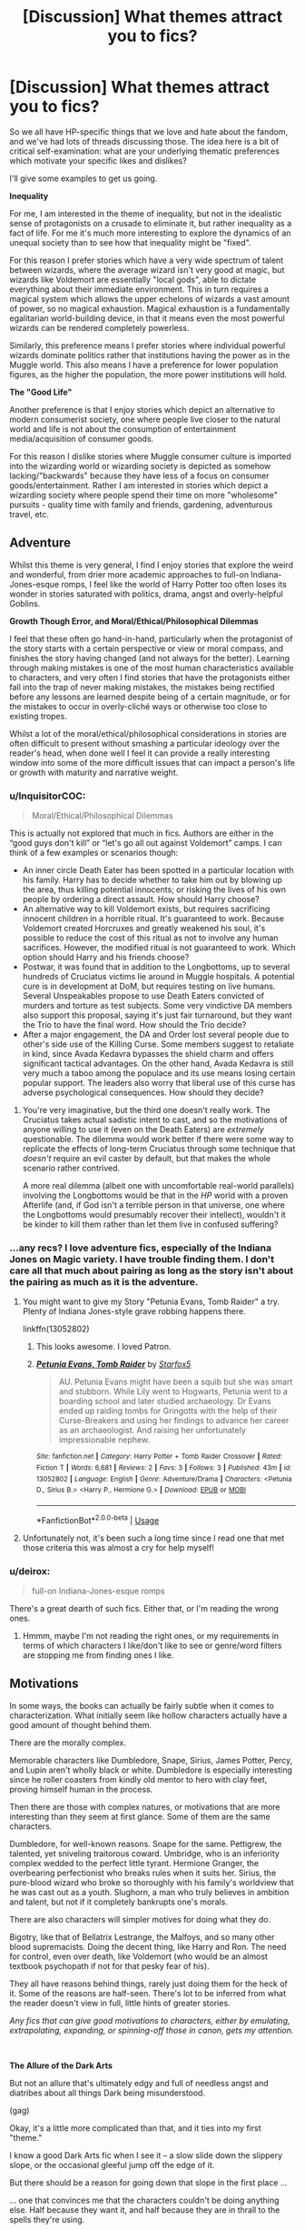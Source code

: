 #+TITLE: [Discussion] What themes attract you to fics?

* [Discussion] What themes attract you to fics?
:PROPERTIES:
:Author: Taure
:Score: 48
:DateUnix: 1536909635.0
:DateShort: 2018-Sep-14
:FlairText: Discussion
:END:
So we all have HP-specific things that we love and hate about the fandom, and we've had lots of threads discussing those. The idea here is a bit of critical self-examination: what are your underlying thematic preferences which motivate your specific likes and dislikes?

I'll give some examples to get us going.

*Inequality*

For me, I am interested in the theme of inequality, but not in the idealistic sense of protagonists on a crusade to eliminate it, but rather inequality as a fact of life. For me it's much more interesting to explore the dynamics of an unequal society than to see how that inequality might be "fixed".

For this reason I prefer stories which have a very wide spectrum of talent between wizards, where the average wizard isn't very good at magic, but wizards like Voldemort are essentially "local gods", able to dictate everything about their immediate environment. This in turn requires a magical system which allows the upper echelons of wizards a vast amount of power, so no magical exhaustion. Magical exhaustion is a fundamentally egalitarian world-building device, in that it means even the most powerful wizards can be rendered completely powerless.

Similarly, this preference means I prefer stories where individual powerful wizards dominate politics rather that institutions having the power as in the Muggle world. This also means I have a preference for lower population figures, as the higher the population, the more power institutions will hold.

*The "Good Life"*

Another preference is that I enjoy stories which depict an alternative to modern consumerist society, one where people live closer to the natural world and life is not about the consumption of entertainment media/acquisition of consumer goods.

For this reason I dislike stories where Muggle consumer culture is imported into the wizarding world or wizarding society is depicted as somehow lacking/"backwards" because they have less of a focus on consumer goods/entertainment. Rather I am interested in stories which depict a wizarding society where people spend their time on more "wholesome" pursuits - quality time with family and friends, gardening, adventurous travel, etc.


** *Adventure*

Whilst this theme is very general, I find I enjoy stories that explore the weird and wonderful, from drier more academic approaches to full-on Indiana-Jones-esque romps, I feel like the world of Harry Potter too often loses its wonder in stories saturated with politics, drama, angst and overly-helpful Goblins.

*Growth Though Error, and Moral/Ethical/Philosophical Dilemmas*

I feel that these often go hand-in-hand, particularly when the protagonist of the story starts with a certain perspective or view or moral compass, and finishes the story having changed (and not always for the better). Learning through making mistakes is one of the most human characteristics available to characters, and very often I find stories that have the protagonists either fall into the trap of never making mistakes, the mistakes being rectified before any lessons are learned despite being of a certain magnitude, or for the mistakes to occur in overly-cliché ways or otherwise too close to existing tropes.

Whilst a lot of the moral/ethical/philosophical considerations in stories are often difficult to present without smashing a particular ideology over the reader's head, when done well I feel it can provide a really interesting window into some of the more difficult issues that can impact a person's life or growth with maturity and narrative weight.
:PROPERTIES:
:Author: Judge_Knox
:Score: 22
:DateUnix: 1536924424.0
:DateShort: 2018-Sep-14
:END:

*** u/InquisitorCOC:
#+begin_quote
  Moral/Ethical/Philosophical Dilemmas
#+end_quote

This is actually not explored that much in fics. Authors are either in the “good guys don't kill” or “let's go all out against Voldemort” camps. I can think of a few examples or scenarios though:

- An inner circle Death Eater has been spotted in a particular location with his family. Harry has to decide whether to take him out by blowing up the area, thus killing potential innocents; or risking the lives of his own people by ordering a direct assault. How should Harry choose?
- An alternative way to kill Voldemort exists, but requires sacrificing innocent children in a horrible ritual. It's guaranteed to work. Because Voldemort created Horcruxes and greatly weakened his soul, it's possible to reduce the cost of this ritual as not to involve any human sacrifices. However, the modified ritual is not guaranteed to work. Which option should Harry and his friends choose?
- Postwar, it was found that in addition to the Longbottoms, up to several hundreds of Cruciatus victims lie around in Muggle hospitals. A potential cure is in development at DoM, but requires testing on live humans. Several Unspeakables propose to use Death Eaters convicted of murders and torture as test subjects. Some very vindictive DA members also support this proposal, saying it's just fair turnaround, but they want the Trio to have the final word. How should the Trio decide?
- After a major engagement, the DA and Order lost several people due to other's side use of the Killing Curse. Some members suggest to retaliate in kind, since Avada Kedavra bypasses the shield charm and offers significant tactical advantages. On the other hand, Avada Kedavra is still very much a taboo among the populace and its use means losing certain popular support. The leaders also worry that liberal use of this curse has adverse psychological consequences. How should they decide?
:PROPERTIES:
:Author: InquisitorCOC
:Score: 12
:DateUnix: 1536944181.0
:DateShort: 2018-Sep-14
:END:

**** You're very imaginative, but the third one doesn't really work. The Cruciatus takes actual sadistic intent to cast, and so the motivations of anyone willing to use it (even on the Death Eaters) are /extremely/ questionable. The dilemma would work better if there were some way to replicate the effects of long-term Cruciatus through some technique that /doesn't/ require an evil caster by default, but that makes the whole scenario rather contrived.

A more real dilemma (albeit one with uncomfortable real-world parallels) involving the Longbottoms would be that in the /HP/ world with a proven Afterlife (and, if God isn't a terrible person in that universe, one where the Longbottoms would presumably recover their intellect), wouldn't it be kinder to kill them rather than let them live in confused suffering?
:PROPERTIES:
:Author: Achille-Talon
:Score: 4
:DateUnix: 1537028599.0
:DateShort: 2018-Sep-15
:END:


*** ...any recs? I love adventure fics, especially of the Indiana Jones on Magic variety. I have trouble finding them. I don't care all that much about pairing as long as the story isn't about the pairing as much as it is the adventure.
:PROPERTIES:
:Author: Lady_Disdain2014
:Score: 4
:DateUnix: 1536954849.0
:DateShort: 2018-Sep-15
:END:

**** You might want to give my Story "Petunia Evans, Tomb Raider" a try. Plenty of Indiana Jones-style grave robbing happens there.

linkffn(13052802)
:PROPERTIES:
:Author: Starfox5
:Score: 4
:DateUnix: 1536957092.0
:DateShort: 2018-Sep-15
:END:

***** This looks awesome. I loved Patron.
:PROPERTIES:
:Author: Lady_Disdain2014
:Score: 4
:DateUnix: 1536957502.0
:DateShort: 2018-Sep-15
:END:


***** [[https://www.fanfiction.net/s/13052802/1/][*/Petunia Evans, Tomb Raider/*]] by [[https://www.fanfiction.net/u/2548648/Starfox5][/Starfox5/]]

#+begin_quote
  AU. Petunia Evans might have been a squib but she was smart and stubborn. While Lily went to Hogwarts, Petunia went to a boarding school and later studied archaeology. Dr Evans ended up raiding tombs for Gringotts with the help of their Curse-Breakers and using her findings to advance her career as an archaeologist. And raising her unfortunately impressionable nephew.
#+end_quote

^{/Site/:} ^{fanfiction.net} ^{*|*} ^{/Category/:} ^{Harry} ^{Potter} ^{+} ^{Tomb} ^{Raider} ^{Crossover} ^{*|*} ^{/Rated/:} ^{Fiction} ^{T} ^{*|*} ^{/Words/:} ^{6,681} ^{*|*} ^{/Reviews/:} ^{2} ^{*|*} ^{/Favs/:} ^{3} ^{*|*} ^{/Follows/:} ^{3} ^{*|*} ^{/Published/:} ^{43m} ^{*|*} ^{/id/:} ^{13052802} ^{*|*} ^{/Language/:} ^{English} ^{*|*} ^{/Genre/:} ^{Adventure/Drama} ^{*|*} ^{/Characters/:} ^{<Petunia} ^{D.,} ^{Sirius} ^{B.>} ^{<Harry} ^{P.,} ^{Hermione} ^{G.>} ^{*|*} ^{/Download/:} ^{[[http://www.ff2ebook.com/old/ffn-bot/index.php?id=13052802&source=ff&filetype=epub][EPUB]]} ^{or} ^{[[http://www.ff2ebook.com/old/ffn-bot/index.php?id=13052802&source=ff&filetype=mobi][MOBI]]}

--------------

*FanfictionBot*^{2.0.0-beta} | [[https://github.com/tusing/reddit-ffn-bot/wiki/Usage][Usage]]
:PROPERTIES:
:Author: FanfictionBot
:Score: 1
:DateUnix: 1536957105.0
:DateShort: 2018-Sep-15
:END:


**** Unfortunately not, it's been such a long time since I read one that met those criteria this was almost a cry for help myself!
:PROPERTIES:
:Author: Judge_Knox
:Score: 2
:DateUnix: 1536956536.0
:DateShort: 2018-Sep-15
:END:


*** u/deirox:
#+begin_quote
  full-on Indiana-Jones-esque romps
#+end_quote

There's a great dearth of such fics. Either that, or I'm reading the wrong ones.
:PROPERTIES:
:Author: deirox
:Score: 5
:DateUnix: 1536943416.0
:DateShort: 2018-Sep-14
:END:

**** Hmmm, maybe I'm not reading the right ones, or my requirements in terms of which characters I like/don't like to see or genre/word filters are stopping me from finding ones I like.
:PROPERTIES:
:Author: Judge_Knox
:Score: 2
:DateUnix: 1536943594.0
:DateShort: 2018-Sep-14
:END:


** *Motivations*

In some ways, the books can actually be fairly subtle when it comes to characterization. What initially seem like hollow characters actually have a good amount of thought behind them.

There are the morally complex.

Memorable characters like Dumbledore, Snape, Sirius, James Potter, Percy, and Lupin aren't wholly black or white. Dumbledore is especially interesting since he roller coasters from kindly old mentor to hero with clay feet, proving himself human in the process.

Then there are those with complex natures, or motivations that are more interesting than they seem at first glance. Some of them are the same characters.

Dumbledore, for well-known reasons. Snape for the same. Pettigrew, the talented, yet sniveling traitorous coward. Umbridge, who is an inferiority complex wedded to the perfect little tyrant. Hermione Granger, the overbearing perfectionist who breaks rules when it suits her. Sirius, the pure-blood wizard who broke so thoroughly with his family's worldview that he was cast out as a youth. Slughorn, a man who truly believes in ambition and talent, but not if it completely bankrupts one's morals.

There are also characters will simpler motives for doing what they do.

Bigotry, like that of Bellatrix Lestrange, the Malfoys, and so many other blood supremacists. Doing the decent thing, like Harry and Ron. The need for control, even over death, like Voldemort (who would be an almost textbook psychopath if not for that pesky fear of his).

They all have reasons behind things, rarely just doing them for the heck of it. Some of the reasons are half-seen. There's lot to be inferred from what the reader doesn't view in full, little hints of greater stories.

/Any fics that can give good motivations to characters, either by emulating, extrapolating, expanding, or spinning-off those in canon, gets my attention./

​

*The Allure of the Dark Arts*

But not an allure that's ultimately edgy and full of needless angst and diatribes about all things Dark being misunderstood.

(gag)

Okay, it's a little more complicated than that, and it ties into my first "theme."

I know a good Dark Arts fic when I see it -- a slow slide down the slippery slope, or the occasional gleeful jump off the edge of it.

But there should be a reason for going down that slope in the first place ...

... one that convinces me that the characters couldn't be doing anything else. Half because they want it, and half because they are in thrall to the spells they're using.

Dark magic ought to be as seductive as it is dangerous, and that should be clear in every spell and every awful deed. Most of the spells classified as Dark mean literally having death on the tip of a wand. No one should come by such magic lightly, or without cost, or just "because," which is what the decent stories show.

/A good Dark Arts fic ties character motivations/goals into their pursuit of a magic that is both powerful and devious./

​

(I'm half asleep right about now and up way too late, but this discussion was so interesting that I couldn't pass it up, and I hope everything I wrote makes some sort of sense without too many spelling errors.)
:PROPERTIES:
:Author: mistermisstep
:Score: 21
:DateUnix: 1536922497.0
:DateShort: 2018-Sep-14
:END:

*** Could you link some good dark arts fics? It seems like each one I find is just some shitty fic about an edgy teenager.
:PROPERTIES:
:Author: Tertyakai
:Score: 4
:DateUnix: 1536928623.0
:DateShort: 2018-Sep-14
:END:

**** I don't know if you've read it, but linkffn(11858167) (Sum of Their Parts by holdmybeer) has Harry sliding into dark arts as a necessity to save Teddy's future from the corrupt ministry, and ultimately he becomes somewhat of a dark lord. It has the unforgivables be very blissful to cast, it's an interesting concept.
:PROPERTIES:
:Author: RoadKill_03
:Score: 6
:DateUnix: 1536937233.0
:DateShort: 2018-Sep-14
:END:

***** u/Deathcrow:
#+begin_quote
  somewhat
#+end_quote

We just see him as a resistance fighter who is willing to cross some moral lines. The Dark Lord thing is AFAIR only implied in the epilogue and we don't see anything of it.
:PROPERTIES:
:Author: Deathcrow
:Score: 3
:DateUnix: 1536940906.0
:DateShort: 2018-Sep-14
:END:

****** He sets out with "be a dark lord" as his pitch. It's referenced consistently throughout.
:PROPERTIES:
:Author: swagrabbit
:Score: 1
:DateUnix: 1537226357.0
:DateShort: 2018-Sep-18
:END:


***** [[https://www.fanfiction.net/s/11858167/1/][*/The Sum of Their Parts/*]] by [[https://www.fanfiction.net/u/7396284/holdmybeer][/holdmybeer/]]

#+begin_quote
  For Teddy Lupin, Harry Potter would become a Dark Lord. For Teddy Lupin, Harry Potter would take down the Ministry or die trying. He should have known that Hermione and Ron wouldn't let him do it alone.
#+end_quote

^{/Site/:} ^{fanfiction.net} ^{*|*} ^{/Category/:} ^{Harry} ^{Potter} ^{*|*} ^{/Rated/:} ^{Fiction} ^{M} ^{*|*} ^{/Chapters/:} ^{11} ^{*|*} ^{/Words/:} ^{143,267} ^{*|*} ^{/Reviews/:} ^{775} ^{*|*} ^{/Favs/:} ^{3,565} ^{*|*} ^{/Follows/:} ^{1,627} ^{*|*} ^{/Updated/:} ^{4/12/2016} ^{*|*} ^{/Published/:} ^{3/24/2016} ^{*|*} ^{/Status/:} ^{Complete} ^{*|*} ^{/id/:} ^{11858167} ^{*|*} ^{/Language/:} ^{English} ^{*|*} ^{/Characters/:} ^{Harry} ^{P.,} ^{Ron} ^{W.,} ^{Hermione} ^{G.,} ^{George} ^{W.} ^{*|*} ^{/Download/:} ^{[[http://www.ff2ebook.com/old/ffn-bot/index.php?id=11858167&source=ff&filetype=epub][EPUB]]} ^{or} ^{[[http://www.ff2ebook.com/old/ffn-bot/index.php?id=11858167&source=ff&filetype=mobi][MOBI]]}

--------------

*FanfictionBot*^{2.0.0-beta} | [[https://github.com/tusing/reddit-ffn-bot/wiki/Usage][Usage]]
:PROPERTIES:
:Author: FanfictionBot
:Score: 2
:DateUnix: 1536937244.0
:DateShort: 2018-Sep-14
:END:


***** One of my favorites, but thanks for the rec anyway
:PROPERTIES:
:Author: Tertyakai
:Score: 2
:DateUnix: 1536946481.0
:DateShort: 2018-Sep-14
:END:


** Some themes I enjoy:

*Critical Thinking*

Canon has a lack of it and completely derailing the canon plot by characters suddenly employing critical thinking skills gives me great enjoyment. It is particularly intriguing when it comes into conflict with a Magical World, where people are conditioned to take things at face value (maybe because Magic sometimes lacks logic). There's a lot of interesting stuff that can be done with it, which is why I like HPMOR so much, but I don't necessarily want all that "sciency" stuff.

*Characters going their own way*

This kind of follows the first theme, but I think it warrants its own point. I'm not talking about the usual independent!Harry stories, because those can often be summarized with "I'm always right and anyone who disagrees with me is my enemy" or worse "might makes right".

It's no secret that I don't like Dumbledore very much and I just want to see people doing something on their own (as individuals or as a group) instead of getting lead by the nose. Similarly I don't want them to be railroaded by the plot, which is another problem in canon (for example: Hermione only being allowed to be smart when it is convenient to the plot).

*The power of friendship, family and love*

Yeah it's cheesy the way I've written it, but this is clearly one of the central themes of the books. Lots of fanfiction writers tend to snub at that, which can be fun too, but all the dark gritty edgelord fiction can become pretty tiring.

I disagree with Rowling in many ways on her definitions of friendship (Ron), family (Weasleys) and love (Snape), which is why I like stories that follow the same themes but execute them better.
:PROPERTIES:
:Author: Deathcrow
:Score: 14
:DateUnix: 1536922965.0
:DateShort: 2018-Sep-14
:END:


** u/Deathcrow:
#+begin_quote
  The "Good Life"

  Another preference is that I enjoy stories which depict an alternative to modern consumerist society, one where people live closer to the natural world and life is not about the consumption of entertainment media/acquisition of consumer goods.

  For this reason I dislike stories where Muggle consumer culture is imported into the wizarding world or wizarding society is depicted as somehow lacking/"backwards" because they have less of a focus on consumer goods/entertainment. Rather I am interested in stories which depict a wizarding society where people spend their time on more "wholesome" pursuits - quality time with family and friends, gardening, adventurous travel, etc.
#+end_quote

This confuses me. I've always seen large parts of the Wizarding World as a persiflage by Rowling of our mores in society. It's why we see corrupt politicians, idiotic Bureaucracy that doesn't get anything done, greedy bankers and - yes - ridiculous consumerism (teen witch weekly, shopping districts, popular broom brands, spectator sports and team affiliations, Berty Botts Beans, collectible trading cards, Celestina Warbeck, the main news media are firmly in the hand of private interest... I could go on).

There's no reason to 'import' muggle consumerist culture into the Wizarding world, it is already intimately involved with it and I see no indication that Rowling had any romantic naturalist intentions about the "simple life": People in her world follow a post-industrialization life style. They have jobs (wage earning labor performing often menial tasks that can't be very fulfilling) and consume, follow the news, gossip, etc.

Lots of my fanfiction interests are in contrast to canon, so I don't want to argue against your enjoyments of such themes in AUs (though I personally find this kind of romanticizing of such a lifestyle dubious at best), but criticizing stories for bringing consumerism into the "pure" magical world just sounds flat out wrong to my ears.
:PROPERTIES:
:Author: Deathcrow
:Score: 15
:DateUnix: 1536921823.0
:DateShort: 2018-Sep-14
:END:

*** u/InquisitorCOC:
#+begin_quote
  but criticizing stories for bringing consumerism into the "pure" magical world just sounds flat out wrong to my ears.
#+end_quote

In canon, the bad guys like the Malfoys seemed to flaunt their wealth and indulge in consumerism, while the poor Weasleys were the tight-knit happy big family.

On the other hand, Weasley kids seemed to hate their material/monetary scarcities, and would later become big money raking operators.

This Wizarding world was just as consumerist and materialistic as the Muggle world, if not more so. At least we are still aware of some of the damages we are causing, hence the green parties, sustainability drives, billions of R&D money and government incentives into promoting anything "green", and of course people like Taure who think we suck. In Magical Britain, their sense of superiority reigned supreme and they didn't seem to want to change at all.
:PROPERTIES:
:Author: InquisitorCOC
:Score: 9
:DateUnix: 1536935193.0
:DateShort: 2018-Sep-14
:END:

**** u/Deathcrow:
#+begin_quote
  In canon, the bad guys like the Malfoys seemed to flaunt their wealth and indulge in consumerism, while the poor Weasleys were the tight-knit happy big family.
#+end_quote

The Weasleys are only poor in the sense that they can't afford all the same luxury items as everyone else, which is probably the most capitalistic/status-based definition of poor that you can have. They own their own house, have a huge garden are all highly educated and have all the tools, including magic, at their disposal to be basically self sufficient. Yet they are seen as poor because they can't afford the latest Nimbus 2000.

Their status within their world is probably one of the best arguments (that I didn't come up with in my post) why the Wizarding World isn't very impressed with the simple good life (also no-one appears to pursue that anyway).
:PROPERTIES:
:Author: Deathcrow
:Score: 9
:DateUnix: 1536936219.0
:DateShort: 2018-Sep-14
:END:

***** Magic is powerful, Wizards were magnitudes more productive than Muggles, and they should be long in post scarcity society. Yet, we can observe extreme poverty in Magical Britain. Why?
:PROPERTIES:
:Author: InquisitorCOC
:Score: 3
:DateUnix: 1536937661.0
:DateShort: 2018-Sep-14
:END:

****** u/Achille-Talon:
#+begin_quote
  Yet, we can observe extreme poverty in Magical Britain.
#+end_quote

Where? (The Gaunts don't count, on account of being moronic nutters who'd spit in the face of any "lesser" wizards trying to help them or even hire them.)
:PROPERTIES:
:Author: Achille-Talon
:Score: 1
:DateUnix: 1537028732.0
:DateShort: 2018-Sep-15
:END:


*** I think this is a false equivalency. Just because the wizarding world has some consumer goods doesn't mean it's got a consumer/entertainment culture on anything like the same scale as the Muggle world -- the fact that so many people ask "what do wizards do with their time?" goes to this fact.
:PROPERTIES:
:Author: Taure
:Score: 3
:DateUnix: 1536949388.0
:DateShort: 2018-Sep-14
:END:


** *Change and Redemption*

I'm a rather idealistic person who wants nothing more than for everyone who isn't a sadistic psychopath to finally stop with their nonsense, share notes and shake hands. I am, thus, a big fan of villains coming to see the errors of their ways, either on their own or through outside interference. Tyrants and villains and murderers need to be removed from positions where they can harm others, given the therapy they desperately need, and then given a chance at a happy, /harmless/ life.

I love remorseful, contrite Pettigrew struggling between his guilt for what he's done and his paranoid fear, I love those stories where Scardemort or Diarymort or some other version of Voldemort comes to admit that murder isn't a very nice thing to do and conquest won't ever really bring him happiness anyway (which doesn't mean he has to go all lovey-dovey-fuzzy about it; it really diminishes the value of such a plotline if it's done through a romance). And that goes for the Malfoys and Filch and whoever you want.

On a related note, I really like seeing the Wizarding World as a whole (or just Hogwarts) become generally a better place for everyone involved. Much more than in our depressingly-inconvenient, magic-less, entropy-riddled world, the /Harry Potter/ world is a universe where if all the magic-users could just stop squibbling and get along, you could very realistically get a heaven on Earth.
:PROPERTIES:
:Author: Achille-Talon
:Score: 18
:DateUnix: 1536915313.0
:DateShort: 2018-Sep-14
:END:


** Story's where the supporting characters go through as much development as the main character. And not “i hate the world and am edgy” to “I'm a moderately normal human”. Use of subplots to do this is best. That and showing and doing not saying. I hate it when a character says I am doing this because..... rather than the type of character they are through actions or reactions and using that as a justification for a future action without blatantly saying it
:PROPERTIES:
:Author: sweet_37
:Score: 3
:DateUnix: 1536920684.0
:DateShort: 2018-Sep-14
:END:


** Compromise.

A lot of people supported Voldemort, some might have just supported his ideas but not got involved. Some of them are from older families that might have piles of gold. The Wizarding world is in chaos. Gold is needed to repair the damage. Where is the line between punishment and justice? How do you satisfy the need some have for vengeance with a society that needs to come together to move forwards. You don't want to go full Treaty of Versailles and create another issue years down the line due to festering resentment.

They say a good compromise is one nobody leaves happy. Can the wizarding world afford to not be happy?

In the epilogue Harry lives happily ever after and marries his best mates sister. Ignoring what makes their relationship tick, because I do think H/G works, its a tiny bubble Harry lives in. The Weasleys are such a huge part of his life and they look after him so well that he never has to leave their bubble when he's in the wizarding world. I want Harry to leave the bubble and compromise on a personal level. I want to see Harry date a pureblood stuck up bitch with terrible views because she's funny, witty and hot. They get on great but he cannot agree with her views. I want a story where that reflects the wider society. Can they compromise? Can they find a middle ground and go forwards together or are they doomed to blow up in another huge fight? It doesn't have to be yes but I think it would be interesting to read.
:PROPERTIES:
:Author: herO_wraith
:Score: 6
:DateUnix: 1536913807.0
:DateShort: 2018-Sep-14
:END:


** *Moral Conflict*

Stories where there are deep, real moral disagreements between the different factions interest me far more than obviously good vs obviously evil stories. Like oh no, it's the magic Nazis vs people who want to not do that. There's no possible nuance there - no was there supposed to be- one side is simply wrong. Less clear cut moral divides can draw me in very easily. But don't have stupid references to moral categories as "Oh that's Gray" or shit like that. Sounds ridiculous.

​

Also:

#+begin_quote
  Magical exhaustion is a fundamentally egalitarian world-building device, in that it means even the most powerful wizards can be rendered completely powerless.
#+end_quote

Is that how it's used? I nearly always just see it used to create tension for the MC (especially in crossovers) and it's always boring. In my experience, it's either that or the MC is just so magical that everyone else gets tired after five charms while the MC is a god who can cast for hours.
:PROPERTIES:
:Author: MindForgedManacle
:Score: 4
:DateUnix: 1536929954.0
:DateShort: 2018-Sep-14
:END:


** *The bad side getting royally fucked*

Granted, it is a theme more common in ASOIAF fanfics (usually targeting the Lannisters and Freys), but there's nothing quite like reading how the bad guys are getting defeated, all of their plans fall apart or their big charge is mowed down by superior firepower (ASOIAF Industrialisation SIs for example, or Mass Effect time-travel).

However, I don't enjoy the realisation of this theme in the HP fandom because usually just Harry and not his friends/companions as well. One overpowered character is not very enjoyable to read.
:PROPERTIES:
:Author: Hellstrike
:Score: 4
:DateUnix: 1536955347.0
:DateShort: 2018-Sep-15
:END:


** I like reading romance fan fictions, especially if there is a taboo aspect to it. Slow build up with growth in the characters and relationship. I like them even better when the fic is more then just a romance story and it's not the main focus but a sub plot that compliments the character growth. I don't know if I am making any sense. I apologize.
:PROPERTIES:
:Author: mystikrave
:Score: 2
:DateUnix: 1537001715.0
:DateShort: 2018-Sep-15
:END:


** Family. If it's got an interesting family and found family dynamic, I am all over that.
:PROPERTIES:
:Author: kopikuchi
:Score: 2
:DateUnix: 1536954648.0
:DateShort: 2018-Sep-15
:END:


** The struggle against Nazism and bigotry. Also, the struggle for equal rights. I hate stories where the global scope of human rights, one of the greatest achievements of humanity, no matter how imperfectly it's enforced in our world, is dismissed, either openly, or in a veiled manner by ignoring them, as not applicable "because magic". When it comes down to it, Harry Potter, for me, is a story about three friends defying all odds and fighting for what is right - to the end. It's not a story about magic - magic is merely part of the setting. An important part, but not an absolutely essential part. It's a story about humans.
:PROPERTIES:
:Author: Starfox5
:Score: 3
:DateUnix: 1536920348.0
:DateShort: 2018-Sep-14
:END:


** Hey, that's an interesting perspective on "mugglewank" I haven't seen before. Contemporary muggle culture having the flaw of being consumerist / a capitalistic hellscape, that is.

Anyway, there are a few themes that I found attractive:

*Muggle/Magic Cultural Differences*

I love fics that explore muggle-borns finding their place in wizarding society and on the polar opposite pure-bloods fighting to adapt in a muggle world. This is why I adore fics that toy around the idea of the consequences of breaking/toeing the Statute of Secrecy, having serious long-term muggle/magic relationships, or doing business with folks "on the other side".

I've personally been thinking of a concept of a muggle/magic black market for a fic (feat. e.g. wizards trading ambiguously magical items) but I don't think I could rather pull it off just yet.

Too ambitious.

*Magical Morality and Ethics*

Here's a case study, still somewhat related to the theme above.

/In HBP, Hermione sicced a bunch of actively attacking canaries on Ron -- an action that would have proven fatal in the non-magical world./

/But they weren't in one./

Still though, Ron got multitudes of scars that even magic couldn't heal. And if these canaries acted like actual canaries, he would've lost his eyes had he not shielded them fast enough -- could magic re-grow eyes? He also, while a jerk, wasn't being actively aggressive towards Hermione. Some people also say that since magic acted as an equalizer, Hermione doesn't have the "she's a girl" excuse (not that, IMO, it's a valid excuse; just bringing it up) since what's relevant is their magical prowess. And Hermione is more magically inclined than Ron, so she was the more powerful party among both of them.

But violence is also normalized in the wizarding world. Hitting speeding, heavy balls towards the opposition isn't only legal in Quidditch; it's a /part/ of it. So one could argue that Hermione was only adapting to wizarding culture and that the whole thing was not to be taken as it would be in a muggle context.

The question: /How much should Hermione be called out on her action?/

I could go on and on, particularly with Fred and George's disturbing idea of humor, but you get the idea. One fic that comes to mind is The Heinz Dilemma; be aware, though, it gets preachy in the end.
:PROPERTIES:
:Author: yourveryrude
:Score: 1
:DateUnix: 1536917457.0
:DateShort: 2018-Sep-14
:END:


** Well; It'd be easier to say what I ‘don't' like in a fic than it would be to say what I do. But, even though I generally enjoy all kinds of things; I've taken the time to compose my all time favorites on an ever growing list that's Much shorter than my ffn favs (which I just use as a read history list).

If you care to see my short list, it's all in a Community here: [[https://www.fanfiction.net/community/Those-Less-Forgotten/124884/99/0/1/0/0/0/0/]]

Although be warned, it's not all HP, that's one of the most common, but it's not the only fanon I fallow.
:PROPERTIES:
:Author: Sefera17
:Score: 1
:DateUnix: 1536951089.0
:DateShort: 2018-Sep-14
:END:


** /The Lone Hero against the darkness/ I love reading stories where Harry slowly and intelligently cuts his way through the Death Eaters and their friends, where Harry is active in hunting his enemies down or intelligently drawing them out into the open.
:PROPERTIES:
:Author: KidCoheed
:Score: 1
:DateUnix: 1537077680.0
:DateShort: 2018-Sep-16
:END:
